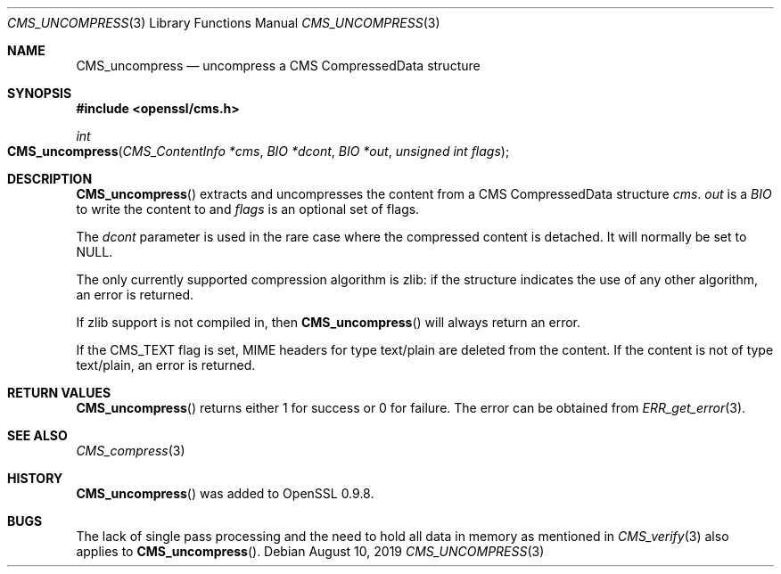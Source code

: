 .\" $OpenBSD: CMS_uncompress.3,v 1.3 2019/08/10 23:41:22 schwarze Exp $
.\" full merge up to: OpenSSL 99d63d46 Oct 26 13:56:48 2016 -0400
.\"
.\" This file was written by Dr. Stephen Henson <steve@openssl.org>.
.\" Copyright (c) 2008 The OpenSSL Project.  All rights reserved.
.\"
.\" Redistribution and use in source and binary forms, with or without
.\" modification, are permitted provided that the following conditions
.\" are met:
.\"
.\" 1. Redistributions of source code must retain the above copyright
.\"    notice, this list of conditions and the following disclaimer.
.\"
.\" 2. Redistributions in binary form must reproduce the above copyright
.\"    notice, this list of conditions and the following disclaimer in
.\"    the documentation and/or other materials provided with the
.\"    distribution.
.\"
.\" 3. All advertising materials mentioning features or use of this
.\"    software must display the following acknowledgment:
.\"    "This product includes software developed by the OpenSSL Project
.\"    for use in the OpenSSL Toolkit. (http://www.openssl.org/)"
.\"
.\" 4. The names "OpenSSL Toolkit" and "OpenSSL Project" must not be used to
.\"    endorse or promote products derived from this software without
.\"    prior written permission. For written permission, please contact
.\"    openssl-core@openssl.org.
.\"
.\" 5. Products derived from this software may not be called "OpenSSL"
.\"    nor may "OpenSSL" appear in their names without prior written
.\"    permission of the OpenSSL Project.
.\"
.\" 6. Redistributions of any form whatsoever must retain the following
.\"    acknowledgment:
.\"    "This product includes software developed by the OpenSSL Project
.\"    for use in the OpenSSL Toolkit (http://www.openssl.org/)"
.\"
.\" THIS SOFTWARE IS PROVIDED BY THE OpenSSL PROJECT ``AS IS'' AND ANY
.\" EXPRESSED OR IMPLIED WARRANTIES, INCLUDING, BUT NOT LIMITED TO, THE
.\" IMPLIED WARRANTIES OF MERCHANTABILITY AND FITNESS FOR A PARTICULAR
.\" PURPOSE ARE DISCLAIMED.  IN NO EVENT SHALL THE OpenSSL PROJECT OR
.\" ITS CONTRIBUTORS BE LIABLE FOR ANY DIRECT, INDIRECT, INCIDENTAL,
.\" SPECIAL, EXEMPLARY, OR CONSEQUENTIAL DAMAGES (INCLUDING, BUT
.\" NOT LIMITED TO, PROCUREMENT OF SUBSTITUTE GOODS OR SERVICES;
.\" LOSS OF USE, DATA, OR PROFITS; OR BUSINESS INTERRUPTION)
.\" HOWEVER CAUSED AND ON ANY THEORY OF LIABILITY, WHETHER IN CONTRACT,
.\" STRICT LIABILITY, OR TORT (INCLUDING NEGLIGENCE OR OTHERWISE)
.\" ARISING IN ANY WAY OUT OF THE USE OF THIS SOFTWARE, EVEN IF ADVISED
.\" OF THE POSSIBILITY OF SUCH DAMAGE.
.\"
.Dd $Mdocdate: August 10 2019 $
.Dt CMS_UNCOMPRESS 3
.Os
.Sh NAME
.Nm CMS_uncompress
.Nd uncompress a CMS CompressedData structure
.Sh SYNOPSIS
.In openssl/cms.h
.Ft int
.Fo CMS_uncompress
.Fa "CMS_ContentInfo *cms"
.Fa "BIO *dcont"
.Fa "BIO *out"
.Fa "unsigned int flags"
.Fc
.Sh DESCRIPTION
.Fn CMS_uncompress
extracts and uncompresses the content from a CMS CompressedData
structure
.Fa cms .
.Fa out
is a
.Vt BIO
to write the content to and
.Fa flags
is an optional set of flags.
.Pp
The
.Fa dcont
parameter is used in the rare case where the compressed content is
detached.
It will normally be set to
.Dv NULL .
.Pp
The only currently supported compression algorithm is zlib: if the
structure indicates the use of any other algorithm, an error is returned.
.Pp
If zlib support is not compiled in, then
.Fn CMS_uncompress
will always return an error.
.Pp
If the
.Dv CMS_TEXT
flag is set, MIME headers for type text/plain are deleted from the content.
If the content is not of type text/plain, an error is returned.
.Sh RETURN VALUES
.Fn CMS_uncompress
returns either 1 for success or 0 for failure.
The error can be obtained from
.Xr ERR_get_error 3 .
.Sh SEE ALSO
.Xr CMS_compress 3
.Sh HISTORY
.Fn CMS_uncompress
was added to OpenSSL 0.9.8.
.Sh BUGS
The lack of single pass processing and the need to hold all data in
memory as mentioned in
.Xr CMS_verify 3
also applies to
.Fn CMS_uncompress .
